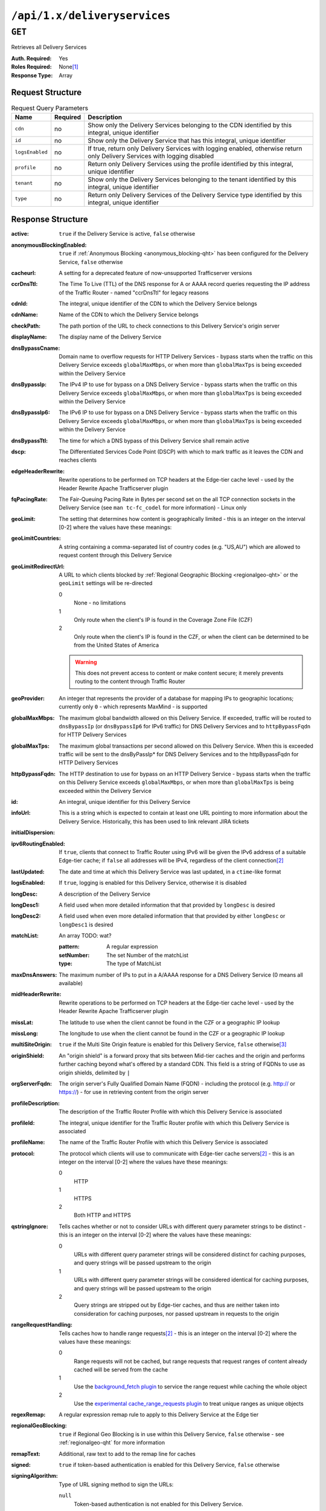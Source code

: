 ..
..
.. Licensed under the Apache License, Version 2.0 (the "License");
.. you may not use this file except in compliance with the License.
.. You may obtain a copy of the License at
..
..     http://www.apache.org/licenses/LICENSE-2.0
..
.. Unless required by applicable law or agreed to in writing, software
.. distributed under the License is distributed on an "AS IS" BASIS,
.. WITHOUT WARRANTIES OR CONDITIONS OF ANY KIND, either express or implied.
.. See the License for the specific language governing permissions and
.. limitations under the License.
..

.. _to-api-deliveryservices:

*****************************
``/api/1.x/deliveryservices``
*****************************

``GET``
=======
Retrieves all Delivery Services

:Auth. Required: Yes
:Roles Required: None\ [1]_
:Response Type:  Array

Request Structure
-----------------
.. table:: Request Query Parameters

	+-----------------+----------+----------------------------------------------------------------------------------------------------------------------------+
	| Name            | Required | Description                                                                                                                |
	+=================+==========+============================================================================================================================+
	| ``cdn``         | no       | Show only the Delivery Services belonging to the CDN identified by this integral, unique identifier                        |
	+-----------------+----------+----------------------------------------------------------------------------------------------------------------------------+
	| ``id``          | no       | Show only the Delivery Service that has this integral, unique identifier                                                   |
	+-----------------+----------+----------------------------------------------------------------------------------------------------------------------------+
	| ``logsEnabled`` | no       | If true, return only Delivery Services with logging enabled, otherwise return only Delivery Services with logging disabled |
	+-----------------+----------+----------------------------------------------------------------------------------------------------------------------------+
	| ``profile``     | no       | Return only Delivery Services using the profile identified by this integral, unique identifier                             |
	+-----------------+----------+----------------------------------------------------------------------------------------------------------------------------+
	| ``tenant``      | no       | Show only the Delivery Services belonging to the tenant identified by this integral, unique identifier                     |
	+-----------------+----------+----------------------------------------------------------------------------------------------------------------------------+
	| ``type``        | no       | Return only Delivery Services of the Delivery Service type identified by this integral, unique identifier                  |
	+-----------------+----------+----------------------------------------------------------------------------------------------------------------------------+

Response Structure
------------------
:active:                   ``true`` if the Delivery Service is active, ``false`` otherwise
:anonymousBlockingEnabled: ``true`` if :ref:`Anonymous Blocking <anonymous_blocking-qht>` has been configured for the Delivery Service, ``false`` otherwise
:cacheurl:                 A setting for a deprecated feature of now-unsupported Trafficserver versions
:ccrDnsTtl:                The Time To Live (TTL) of the DNS response for A or AAAA record queries requesting the IP address of the Traffic Router - named "ccrDnsTtl" for legacy reasons
:cdnId:                    The integral, unique identifier of the CDN to which the Delivery Service belongs
:cdnName:                  Name of the CDN to which the Delivery Service belongs
:checkPath:                The path portion of the URL to check connections to this Delivery Service's origin server
:displayName:              The display name of the Delivery Service
:dnsBypassCname:           Domain name to overflow requests for HTTP Delivery Services - bypass starts when the traffic on this Delivery Service exceeds ``globalMaxMbps``, or when more than ``globalMaxTps`` is being exceeded within the Delivery Service
:dnsBypassIp:              The IPv4 IP to use for bypass on a DNS Delivery Service - bypass starts when the traffic on this Delivery Service exceeds ``globalMaxMbps``, or when more than ``globalMaxTps`` is being exceeded within the Delivery Service
:dnsBypassIp6:             The IPv6 IP to use for bypass on a DNS Delivery Service - bypass starts when the traffic on this Delivery Service exceeds ``globalMaxMbps``, or when more than ``globalMaxTps`` is being exceeded within the Delivery Service
:dnsBypassTtl:             The time for which a DNS bypass of this Delivery Service shall remain active
:dscp:                     The Differentiated Services Code Point (DSCP) with which to mark traffic as it leaves the CDN and reaches clients
:edgeHeaderRewrite:        Rewrite operations to be performed on TCP headers at the Edge-tier cache level - used by the Header Rewrite Apache Trafficserver plugin
:fqPacingRate:             The Fair-Queuing Pacing Rate in Bytes per second set on the all TCP connection sockets in the Delivery Service (see ``man tc-fc_codel`` for more information) - Linux only
:geoLimit:                 The setting that determines how content is geographically limited - this is an integer on the interval [0-2] where the values have these meanings:
:geoLimitCountries:        A string containing a comma-separated list of country codes (e.g. "US,AU") which are allowed to request content through this Delivery Service
:geoLimitRedirectUrl:      A URL to which clients blocked by :ref:`Regional Geographic Blocking <regionalgeo-qht>` or the ``geoLimit`` settings will be re-directed

	0
		None - no limitations
	1
		Only route when the client's IP is found in the Coverage Zone File (CZF)
	2
		Only route when the client's IP is found in the CZF, or when the client can be determined to be from the United States of America

	.. warning:: This does not prevent access to content or make content secure; it merely prevents routing to the content through Traffic Router

:geoProvider:        An integer that represents the provider of a database for mapping IPs to geographic locations; currently only ``0``  - which represents MaxMind - is supported
:globalMaxMbps:      The maximum global bandwidth allowed on this Delivery Service. If exceeded, traffic will be routed to ``dnsBypassIp`` (or ``dnsBypassIp6`` for IPv6 traffic) for DNS Delivery Services and to ``httpBypassFqdn`` for HTTP Delivery Services
:globalMaxTps:       The maximum global transactions per second allowed on this Delivery Service. When this is exceeded traffic will be sent to the dnsByPassIp* for DNS Delivery Services and to the httpBypassFqdn for HTTP Delivery Services
:httpBypassFqdn:     The HTTP destination to use for bypass on an HTTP Delivery Service - bypass starts when the traffic on this Delivery Service exceeds ``globalMaxMbps``, or when more than ``globalMaxTps`` is being exceeded within the Delivery Service
:id:                 An integral, unique identifier for this Delivery Service
:infoUrl:            This is a string which is expected to contain at least one URL pointing to more information about the Delivery Service. Historically, this has been used to link relevant JIRA tickets
:initialDispersion:  |
:ipv6RoutingEnabled: If ``true``, clients that connect to Traffic Router using IPv6 will be given the IPv6 address of a suitable Edge-tier cache; if ``false`` all addresses will be IPv4, regardless of the client connection\ [2]_
:lastUpdated:        The date and time at which this Delivery Service was last updated, in a ``ctime``-like format
:logsEnabled:        If ``true``, logging is enabled for this Delivery Service, otherwise it is disabled
:longDesc:           A description of the Delivery Service
:longDesc1:          A field used when more detailed information that that provided by ``longDesc`` is desired
:longDesc2:          A field used when even more detailed information that that provided by either ``longDesc`` or ``longDesc1`` is desired
:matchList:          An array TODO: wat?

	:pattern:   A regular expression
	:setNumber: The set Number of the matchList
	:type:      The type of MatchList

:maxDnsAnswers:        The maximum number of IPs to put in a A/AAAA response for a DNS Delivery Service (0 means all available)
:midHeaderRewrite:     Rewrite operations to be performed on TCP headers at the Edge-tier cache level - used by the Header Rewrite Apache Trafficserver plugin
:missLat:              The latitude to use when the client cannot be found in the CZF or a geographic IP lookup
:missLong:             The longitude to use when the client cannot be found in the CZF or a geographic IP lookup
:multiSiteOrigin:      ``true`` if the Multi Site Origin feature is enabled for this Delivery Service, ``false`` otherwise\ [3]_
:originShield:         An "origin shield" is a forward proxy that sits between Mid-tier caches and the origin and performs further caching beyond what's offered by a standard CDN. This field is a string of FQDNs to use as origin shields, delimited by ``|``
:orgServerFqdn:        The origin server's Fully Qualified Domain Name (FQDN) - including the protocol (e.g. http:// or https://) - for use in retrieving content from the origin server
:profileDescription:   The description of the Traffic Router Profile with which this Delivery Service is associated
:profileId:            The integral, unique identifier for the Traffic Router profile with which this Delivery Service is associated
:profileName:          The name of the Traffic Router Profile with which this Delivery Service is associated
:protocol:             The protocol which clients will use to communicate with Edge-tier cache servers\ [2]_ - this is an integer on the interval [0-2] where the values have these meanings:

	0
		HTTP
	1
		HTTPS
	2
		Both HTTP and HTTPS

:qstringIgnore: Tells caches whether or not to consider URLs with different query parameter strings to be distinct - this is an integer on the interval [0-2] where the values have these meanings:

	0
		URLs with different query parameter strings will be considered distinct for caching purposes, and query strings will be passed upstream to the origin
	1
		URLs with different query parameter strings will be considered identical for caching purposes, and query strings will be passed upstream to the origin
	2
		Query strings are stripped out by Edge-tier caches, and thus are neither taken into consideration for caching purposes, nor passed upstream in requests to the origin

:rangeRequestHandling: Tells caches how to handle range requests\ [2]_ - this is an integer on the interval [0-2] where the values have these meanings:

	0
		Range requests will not be cached, but range requests that request ranges of content already cached will be served from the cache
	1
		Use the `background_fetch plugin <https://docs.trafficserver.apache.org/en/latest/admin-guide/plugins/background_fetch.en.html>`_ to service the range request while caching the whole object
	2
		Use the `experimental cache_range_requests plugin <https://github.com/apache/trafficserver/tree/master/plugins/experimental/cache_range_requests>`_ to treat unique ranges as unique objects

:regexRemap:          A regular expression remap rule to apply to this Delivery Service at the Edge tier

	.. seealso:: `The Apache Trafficserver documentation for the Regex Remap plugin <https://docs.trafficserver.apache.org/en/latest/admin-guide/plugins/regex_remap.en.html>`_

:regionalGeoBlocking: ``true`` if Regional Geo Blocking is in use within this Delivery Service, ``false`` otherwise - see :ref:`regionalgeo-qht` for more information
:remapText:           Additional, raw text to add to the remap line for caches

	.. seealso:: `The Apache Trafficserver documentation for the Regex Remap plugin <https://docs.trafficserver.apache.org/en/latest/admin-guide/plugins/regex_remap.en.html>`_

:signed:              ``true`` if token-based authentication is enabled for this Delivery Service, ``false`` otherwise
:signingAlgorithm:    Type of URL signing method to sign the URLs:

	``null``
		Token-based authentication is not enabled for this Delivery Service.
	“url_sig”: URL Sign token based auth is enabled for this Delivery Service.
	“uri_signing”: URI Signing token based auth is enabled for this Delivery Service.

:sslKeyVersion:       TODO: wat?
:tenantId:            The integral, unique identifier of the tenant who owns this Delivery Service
:trRequestHeaders:    If defined, this takes the form of a string of HTTP headers to be included in Traffic Router access logs for requests - it's a template where ``__RETURN__`` translates to a carriage return and line feed (``\r\n``)\ [2]_
:trResponseHeaders:   If defined, this takes the form of a string of HTTP headers to be included in Traffic Router responses - it's a template where ``__RETURN__`` translates to a carriage return and line feed (``\r\n``)\ [2]_
:type:                The name of the routing type of this Delivery Service e.g. "HTTP"
:typeId:              The integral, unique identifier of the routing type of this Delivery Service
:xmlId:               A unique string that describes this Delivery Service - exists for legacy reasons

.. code-block:: json
	:caption: Response Example

	{ "response": [{
		"active": true,
		"anonymousBlockingEnabled": false,
		"cacheurl": null,
		"ccrDnsTtl": null,
		"cdnId": 2,
		"cdnName": "CDN-in-a-Box",
		"checkPath": null,
		"displayName": "Demo 1",
		"dnsBypassCname": null,
		"dnsBypassIp": null,
		"dnsBypassIp6": null,
		"dnsBypassTtl": null,
		"dscp": 0,
		"edgeHeaderRewrite": null,
		"fqPacingRate": null,
		"geoLimit": 0,
		"geoLimitCountries": null,
		"geoLimitRedirectURL": null,
		"geoProvider": 0,
		"globalMaxMbps": null,
		"globalMaxTps": null,
		"httpBypassFqdn": null,
		"id": 1,
		"infoUrl": null,
		"initialDispersion": 1,
		"ipv6RoutingEnabled": true,
		"lastUpdated": "2018-10-24 16:07:05+00",
		"logsEnabled": true,
		"longDesc": "Apachecon North America 2018",
		"longDesc1": null,
		"longDesc2": null,
		"matchList": [
			{
				"type": "HOST_REGEXP",
				"setNumber": 0,
				"pattern": ".*\\.demo1\\..*"
			}
		],
		"maxDnsAnswers": null,
		"midHeaderRewrite": null,
		"missLat": 42,
		"missLong": -88,
		"multiSiteOrigin": false,
		"originShield": null,
		"orgServerFqdn": "http://origin.infra.ciab.test",
		"profileDescription": null,
		"profileId": null,
		"profileName": null,
		"protocol": 0,
		"qstringIgnore": 0,
		"rangeRequestHandling": 0,
		"regexRemap": null,
		"regionalGeoBlocking": false,
		"remapText": null,
		"routingName": "video",
		"signed": false,
		"sslKeyVersion": null,
		"tenantId": 1,
		"type": "HTTP",
		"typeId": 1,
		"xmlId": "demo1",
		"exampleURLs": [
			"http://video.demo1.mycdn.ciab.test"
		]
	}]}

.. [1] Users with the roles "admin" and/or "operation" will be able to see *all* Delivery Services, whereas any other user will only see the Delivery Services their Tenant is allowed to see.
.. [2] This only applies to HTTP Delivery Services
.. [3] See :ref:`multi-site-origin`

	Retrieves the health of all locations (cache groups) for a delivery service.

	Authentication Required: Yes

	Role(s) Required: None

	**Response Properties**

	+------------------+--------+-------------------------------------------------+
	|    Parameter     |  Type  |                   Description                   |
	+==================+========+=================================================+
	| ``totalOnline``  | int    | Total number of online caches across all CDNs.  |
	+------------------+--------+-------------------------------------------------+
	| ``totalOffline`` | int    | Total number of offline caches across all CDNs. |
	+------------------+--------+-------------------------------------------------+
	| ``cachegroups``  | array  | A collection of cache groups.                   |
	+------------------+--------+-------------------------------------------------+
	| ``>online``      | int    | The number of online caches for the cache group |
	+------------------+--------+-------------------------------------------------+
	| ``>offline``     | int    | The number of offline caches for the cache      |
	|                  |        | group.                                          |
	+------------------+--------+-------------------------------------------------+
	| ``>name``        | string | Cache group name.                               |
	+------------------+--------+-------------------------------------------------+

	**Response Example** ::

		{
		 "response": {
				"totalOnline": 148,
				"totalOffline": 0,
				"cachegroups": [
					 {
							"online": 8,
							"offline": 0,
							"name": "us-co-denver"
					 },
					 {
							"online": 7,
							"offline": 0,
							"name": "us-de-newcastle"
					 }
				]
		 }
		}


|

	Retrieves the capacity percentages of a delivery service.

	Authentication Required: Yes

	Role(s) Required: None

	**Request Route Parameters**

	+-----------------+----------+---------------------------------------------------+
	| Name            | Required | Description                                       |
	+=================+==========+===================================================+
	|id               | yes      | delivery service id.                              |
	+-----------------+----------+---------------------------------------------------+

	**Response Properties**

	+------------------------+--------+---------------------------------------------------+
	|       Parameter        |  Type  |                    Description                    |
	+========================+========+===================================================+
	| ``availablePercent``   | number | The percentage of server capacity assigned to     |
	|                        |        | the delivery service that is available.           |
	+------------------------+--------+---------------------------------------------------+
	| ``unavailablePercent`` | number | The percentage of server capacity assigned to the |
	|                        |        | delivery service that is unavailable.             |
	+------------------------+--------+---------------------------------------------------+
	| ``utilizedPercent``    | number | The percentage of server capacity assigned to the |
	|                        |        | delivery service being used.                      |
	+------------------------+--------+---------------------------------------------------+
	| ``maintenancePercent`` | number | The percentage of server capacity assigned to the |
	|                        |        | delivery service that is down for maintenance.    |
	+------------------------+--------+---------------------------------------------------+

	**Response Example** ::

		{
		 "response": {
				"availablePercent": 89.0939840205533,
				"unavailablePercent": 0,
				"utilizedPercent": 10.9060020300395,
				"maintenancePercent": 0.0000139494071146245
		 },
		}


|

	Retrieves the routing method percentages of a delivery service.

	Authentication Required: Yes

	Role(s) Required: None

	**Request Route Parameters**

	+-----------------+----------+---------------------------------------------------+
	| Name            | Required | Description                                       |
	+=================+==========+===================================================+
	|id               | yes      | delivery service id.                              |
	+-----------------+----------+---------------------------------------------------+

	**Response Properties**

	+-----------------+--------+-----------------------------------------------------------------------------------------------------------------------------+
	|    Parameter    |  Type  |                                                         Description                                                         |
	+=================+========+=============================================================================================================================+
	| ``staticRoute`` | number | The percentage of Traffic Router responses for this deliveryservice satisfied with pre-configured DNS entries.              |
	+-----------------+--------+-----------------------------------------------------------------------------------------------------------------------------+
	| ``miss``        | number | The percentage of Traffic Router responses for this deliveryservice that were a miss (no location available for client IP). |
	+-----------------+--------+-----------------------------------------------------------------------------------------------------------------------------+
	| ``geo``         | number | The percentage of Traffic Router responses for this deliveryservice satisfied using 3rd party geo-IP mapping.               |
	+-----------------+--------+-----------------------------------------------------------------------------------------------------------------------------+
	| ``err``         | number | The percentage of Traffic Router requests for this deliveryservice resulting in an error.                                   |
	+-----------------+--------+-----------------------------------------------------------------------------------------------------------------------------+
	| ``cz``          | number | The percentage of Traffic Router requests for this deliveryservice satisfied by a CZF hit.                                  |
	+-----------------+--------+-----------------------------------------------------------------------------------------------------------------------------+
	| ``dsr``         | number | The percentage of Traffic Router requests for this deliveryservice satisfied by sending the                                 |
	|                 |        | client to the overflow CDN.                                                                                                 |
	+-----------------+--------+-----------------------------------------------------------------------------------------------------------------------------+

	**Response Example** ::

		{
		 "response": {
				"staticRoute": 0,
				"miss": 0,
				"geo": 37.8855391018869,
				"err": 0,
				"cz": 62.1144608981131,
				"dsr": 0
		 },
		}

|

.. _to-api-v11-ds-metrics:

Metrics
+++++++

**GET /api/1.1/deliveryservices/:id/server_types/:type/metric_types/start_date/:start/end_date/:end.json**

	Retrieves detailed and summary metrics for MIDs or EDGEs for a delivery service.

	Authentication Required: Yes

	Role(s) Required: None

	**Request Route Parameters**

	+------------------+----------+-----------------------------------------------------------------------------+
	|       Name       | Required |                                 Description                                 |
	+==================+==========+=============================================================================+
	| ``id``           | yes      | The delivery service id.                                                    |
	+------------------+----------+-----------------------------------------------------------------------------+
	| ``server_types`` | yes      | EDGE or MID.                                                                |
	+------------------+----------+-----------------------------------------------------------------------------+
	| ``metric_types`` | yes      | One of the following: "kbps", "tps", "tps_2xx", "tps_3xx", "tps_4xx",       |
	|                  |          | "tps_5xx".                                                                  |
	+------------------+----------+-----------------------------------------------------------------------------+
	| ``start_date``   | yes      | UNIX time                                                                   |
	+------------------+----------+-----------------------------------------------------------------------------+
	| ``end_date``     | yes      | UNIX time                                                                   |
	+------------------+----------+-----------------------------------------------------------------------------+

	**Request Query Parameters**

	+------------------+----------+-----------------------------------------------------------------------------+
	|       Name       | Required |                                 Description                                 |
	+==================+==========+=============================================================================+
	| ``stats``        | no       | Flag used to return only summary metrics                                    |
	+------------------+----------+-----------------------------------------------------------------------------+

	**Response Properties**

	+----------------------+--------+-------------+
	|      Parameter       |  Type  | Description |
	+======================+========+=============+
	| ``stats``            | hash   |             |
	+----------------------+--------+-------------+
	| ``>>count``          | int    |             |
	+----------------------+--------+-------------+
	| ``>>98thPercentile`` | number |             |
	+----------------------+--------+-------------+
	| ``>>min``            | number |             |
	+----------------------+--------+-------------+
	| ``>>max``            | number |             |
	+----------------------+--------+-------------+
	| ``>>5thPercentile``  | number |             |
	+----------------------+--------+-------------+
	| ``>>95thPercentile`` | number |             |
	+----------------------+--------+-------------+
	| ``>>median``         | number |             |
	+----------------------+--------+-------------+
	| ``>>mean``           | number |             |
	+----------------------+--------+-------------+
	| ``>>stddev``         | number |             |
	+----------------------+--------+-------------+
	| ``>>sum``            | number |             |
	+----------------------+--------+-------------+
	| ``data``             | array  |             |
	+----------------------+--------+-------------+
	| ``>>item``           | array  |             |
	+----------------------+--------+-------------+
	| ``>>time``           | number |             |
	+----------------------+--------+-------------+
	| ``>>value``          | number |             |
	+----------------------+--------+-------------+
	| ``label``            | string |             |
	+----------------------+--------+-------------+

	**Response Example** ::

		{
		 "response": [
				{
					 "stats": {
							"count": 988,
							"98thPercentile": 16589105.55958,
							"min": 3185442.975,
							"max": 17124754.257,
							"5thPercentile": 3901253.95445,
							"95thPercentile": 16013210.034,
							"median": 8816895.576,
							"mean": 8995846.31741194,
							"stddev": 3941169.83683573,
							"sum": 333296106.060112
					 },
					 "data": [
							[
								 1414303200000,
								 12923518.466
							],
							[
								 1414303500000,
								 12625139.65
							]
					 ],
					 "label": "MID Kbps"
				}
		 ],
		}


.. _to-api-v11-ds-server:

Server
++++++

**GET /api/1.1/deliveryserviceserver.json**

	Authentication Required: Yes

	Role(s) Required: Yes

	**Request Query Parameters**

	+-----------+----------+----------------------------------------+
	|    Name   | Required |              Description               |
	+===========+==========+========================================+
	| ``page``  | no       | The page number for use in pagination. |
	+-----------+----------+----------------------------------------+
	| ``limit`` | no       | For use in limiting the result set.    |
	+-----------+----------+----------------------------------------+

	**Response Properties**

	+----------------------+--------+------------------------------------------------+
	| Parameter            | Type   | Description                                    |
	+======================+========+================================================+
	|``lastUpdated``       | array  |                                                |
	+----------------------+--------+------------------------------------------------+
	|``server``            | string |                                                |
	+----------------------+--------+------------------------------------------------+
	|``deliveryService``   | string |                                                |
	+----------------------+--------+------------------------------------------------+

	**Response Example** ::

		{
		 "page": 2,
		 "orderby": "deliveryservice",
		 "response": [
				{
					 "lastUpdated": "2014-09-26 17:53:43",
					 "server": "20",
					 "deliveryService": "1"
				},
				{
					 "lastUpdated": "2014-09-26 17:53:44",
					 "server": "21",
					 "deliveryService": "1"
				},
		 ],
		 "limit": 2
		}

|

.. _to-api-v11-ds-sslkeys:

SSL Keys
+++++++++

**GET /api/1.1/deliveryservices/xmlId/:xmlid/sslkeys.json**

	Authentication Required: Yes

	Role(s) Required: None

	**Request Route Parameters**

	+-----------+----------+----------------------------------------+
	|    Name   | Required |              Description               |
	+===========+==========+========================================+
	| ``xmlId`` | yes      | xml_id of the desired delivery service |
	+-----------+----------+----------------------------------------+

	**Request Query Parameters**

	+-------------+----------+--------------------------------+
	|     Name    | Required |          Description           |
	+=============+==========+================================+
	| ``version`` | no       | The version number to retrieve |
	+-------------+----------+--------------------------------+

	**Response Properties**

	+------------------+--------+-----------------------------------------------------------------------------------------------------------------------------------------+
	|    Parameter     |  Type  |                                                               Description                                                               |
	+==================+========+=========================================================================================================================================+
	| ``crt``          | string | base64 encoded crt file for delivery service                                                                                            |
	+------------------+--------+-----------------------------------------------------------------------------------------------------------------------------------------+
	| ``csr``          | string | base64 encoded csr file for delivery service                                                                                            |
	+------------------+--------+-----------------------------------------------------------------------------------------------------------------------------------------+
	| ``key``          | string | base64 encoded private key file for delivery service                                                                                    |
	+------------------+--------+-----------------------------------------------------------------------------------------------------------------------------------------+
	| ``businessUnit`` | string | The business unit entered by the user when generating certs.  Field is optional and if not provided by the user will not be in response |
	+------------------+--------+-----------------------------------------------------------------------------------------------------------------------------------------+
	| ``city``         | string | The city entered by the user when generating certs.  Field is optional and if not provided by the user will not be in response          |
	+------------------+--------+-----------------------------------------------------------------------------------------------------------------------------------------+
	| ``organization`` | string | The organization entered by the user when generating certs.  Field is optional and if not provided by the user will not be in response  |
	+------------------+--------+-----------------------------------------------------------------------------------------------------------------------------------------+
	| ``hostname``     | string | The hostname entered by the user when generating certs.  Field is optional and if not provided by the user will not be in response      |
	+------------------+--------+-----------------------------------------------------------------------------------------------------------------------------------------+
	| ``country``      | string | The country entered by the user when generating certs.  Field is optional and if not provided by the user will not be in response       |
	+------------------+--------+-----------------------------------------------------------------------------------------------------------------------------------------+
	| ``state``        | string | The state entered by the user when generating certs.  Field is optional and if not provided by the user will not be in response         |
	+------------------+--------+-----------------------------------------------------------------------------------------------------------------------------------------+
	| ``version``      | string | The version of the certificate record in Riak                                                                                           |
	+------------------+--------+-----------------------------------------------------------------------------------------------------------------------------------------+

	**Response Example** ::

		{
			"response": {
				"certificate": {
					"crt": "crt",
					"key": "key",
					"csr": "csr"
				},
				"businessUnit": "CDN_Eng",
				"city": "Denver",
				"organization": "KableTown",
				"hostname": "foober.com",
				"country": "US",
				"state": "Colorado",
				"version": "1"
			}
		}

|

**GET /api/1.1/deliveryservices/hostname/:hostname/sslkeys.json**

	Authentication Required: Yes

	Role Required: Admin

	**Request Route Parameters**

	+--------------+----------+---------------------------------------------------+
	|     Name     | Required |                    Description                    |
	+==============+==========+===================================================+
	| ``hostname`` | yes      | pristine hostname of the desired delivery service |
	+--------------+----------+---------------------------------------------------+

	**Request Query Parameters**

	+-------------+----------+--------------------------------+
	|     Name    | Required |          Description           |
	+=============+==========+================================+
	| ``version`` | no       | The version number to retrieve |
	+-------------+----------+--------------------------------+

	**Response Properties**

	+------------------+--------+-----------------------------------------------------------------------------------------------------------------------------------------+
	|    Parameter     |  Type  |                                                               Description                                                               |
	+==================+========+=========================================================================================================================================+
	| ``crt``          | string | base64 encoded crt file for delivery service                                                                                            |
	+------------------+--------+-----------------------------------------------------------------------------------------------------------------------------------------+
	| ``csr``          | string | base64 encoded csr file for delivery service                                                                                            |
	+------------------+--------+-----------------------------------------------------------------------------------------------------------------------------------------+
	| ``key``          | string | base64 encoded private key file for delivery service                                                                                    |
	+------------------+--------+-----------------------------------------------------------------------------------------------------------------------------------------+
	| ``businessUnit`` | string | The business unit entered by the user when generating certs.  Field is optional and if not provided by the user will not be in response |
	+------------------+--------+-----------------------------------------------------------------------------------------------------------------------------------------+
	| ``city``         | string | The city entered by the user when generating certs.  Field is optional and if not provided by the user will not be in response          |
	+------------------+--------+-----------------------------------------------------------------------------------------------------------------------------------------+
	| ``organization`` | string | The organization entered by the user when generating certs.  Field is optional and if not provided by the user will not be in response  |
	+------------------+--------+-----------------------------------------------------------------------------------------------------------------------------------------+
	| ``hostname``     | string | The hostname entered by the user when generating certs.  Field is optional and if not provided by the user will not be in response      |
	+------------------+--------+-----------------------------------------------------------------------------------------------------------------------------------------+
	| ``country``      | string | The country entered by the user when generating certs.  Field is optional and if not provided by the user will not be in response       |
	+------------------+--------+-----------------------------------------------------------------------------------------------------------------------------------------+
	| ``state``        | string | The state entered by the user when generating certs.  Field is optional and if not provided by the user will not be in response         |
	+------------------+--------+-----------------------------------------------------------------------------------------------------------------------------------------+
	| ``version``      | string | The version of the certificate record in Riak                                                                                           |
	+------------------+--------+-----------------------------------------------------------------------------------------------------------------------------------------+

	**Response Example** ::

		{
			"response": {
				"certificate": {
					"crt": "crt",
					"key": "key",
					"csr": "csr"
				},
				"businessUnit": "CDN_Eng",
				"city": "Denver",
				"organization": "KableTown",
				"hostname": "foober.com",
				"country": "US",
				"state": "Colorado",
				"version": "1"
			}
		}

|

**GET /api/1.1/deliveryservices/xmlId/:xmlid/sslkeys/delete.json**

	Authentication Required: Yes

	Role Required: Operations

	**Request Route Parameters**

	+-----------+----------+----------------------------------------+
	|    Name   | Required |              Description               |
	+===========+==========+========================================+
	| ``xmlId`` | yes      | xml_id of the desired delivery service |
	+-----------+----------+----------------------------------------+

	**Request Query Parameters**

	+-------------+----------+--------------------------------+
	|     Name    | Required |          Description           |
	+=============+==========+================================+
	| ``version`` | no       | The version number to retrieve |
	+-------------+----------+--------------------------------+

	**Response Properties**

	+--------------+--------+------------------+
	|  Parameter   |  Type  |   Description    |
	+==============+========+==================+
	| ``response`` | string | success response |
	+--------------+--------+------------------+

	**Response Example** ::

		{
			"response": "Successfully deleted ssl keys for <xml_id>"
		}

|

**POST /api/1.1/deliveryservices/sslkeys/generate**

	Generates SSL crt, csr, and private key for a delivery service

	Authentication Required: Yes

	Role(s) Required: Operations

	**Request Properties**

	+--------------+---------+-------------------------------------------------+
	|  Parameter   |   Type  |                   Description                   |
	+==============+=========+=================================================+
	| ``key``      | string  | xml_id of the delivery service                  |
	+--------------+---------+-------------------------------------------------+
	| ``version``  | string  | version of the keys being generated             |
	+--------------+---------+-------------------------------------------------+
	| ``hostname`` | string  | the *pristine hostname* of the delivery service |
	+--------------+---------+-------------------------------------------------+
	| ``country``  | string  |                                                 |
	+--------------+---------+-------------------------------------------------+
	| ``state``    | string  |                                                 |
	+--------------+---------+-------------------------------------------------+
	| ``city``     | string  |                                                 |
	+--------------+---------+-------------------------------------------------+
	| ``org``      | string  |                                                 |
	+--------------+---------+-------------------------------------------------+
	| ``unit``     | boolean |                                                 |
	+--------------+---------+-------------------------------------------------+

	**Request Example** ::

		{
			"key": "ds-01",
			"businessUnit": "CDN Engineering",
			"version": "3",
			"hostname": "tr.ds-01.ott.kabletown.com",
			"certificate": {
				"key": "some_key",
				"csr": "some_csr",
				"crt": "some_crt"
			},
			"country": "US",
			"organization": "Kabletown",
			"city": "Denver",
			"state": "Colorado"
		}

|

	**Response Properties**

	+--------------+--------+-----------------+
	|  Parameter   |  Type  |   Description   |
	+==============+========+=================+
	| ``response`` | string | response string |
	+--------------+--------+-----------------+
	| ``version``  | string | API version     |
	+--------------+--------+-----------------+

	**Response Example** ::

		{
			"response": "Successfully created ssl keys for ds-01"
		}

|

**POST /api/1.1/deliveryservices/sslkeys/add**

	Allows user to add SSL crt, csr, and private key for a delivery service.

	Authentication Required: Yes

	Role(s) Required: Operations

	**Request Properties**

	+-------------+--------+-------------------------------------+
	|  Parameter  |  Type  |             Description             |
	+=============+========+=====================================+
	| ``key``     | string | xml_id of the delivery service      |
	+-------------+--------+-------------------------------------+
	| ``version`` | string | version of the keys being generated |
	+-------------+--------+-------------------------------------+
	| ``csr``     | string |                                     |
	+-------------+--------+-------------------------------------+
	| ``crt``     | string |                                     |
	+-------------+--------+-------------------------------------+
	| ``key``     | string |                                     |
	+-------------+--------+-------------------------------------+

	**Request Example** ::

		{
			"key": "ds-01",
			"version": "1",
			"certificate": {
				"key": "some_key",
				"csr": "some_csr",
				"crt": "some_crt"
			}
		}

|

	**Response Properties**

	+--------------+--------+-----------------+
	|  Parameter   |  Type  |   Description   |
	+==============+========+=================+
	| ``response`` | string | response string |
	+--------------+--------+-----------------+
	| ``version``  | string | API version     |
	+--------------+--------+-----------------+

	**Response Example** ::

		{
			"response": "Successfully added ssl keys for ds-01"
		}


|

**POST /api/1.1/deliveryservices/request**

	Allows a user to send delivery service request details to a specified email address.

	Authentication Required: Yes

	Role(s) Required: None

	**Request Properties**

	+----------------------------------------+--------+----------+---------------------------------------------------------------------------------------------+
	|  Parameter                             |  Type  | Required |           Description                                                                       |
	+========================================+========+==========+=============================================================================================+
	| ``emailTo``                            | string | yes      | The email to which the delivery service request will be sent.                               |
	+----------------------------------------+--------+----------+---------------------------------------------------------------------------------------------+
	| ``details``                            | hash   | yes      | Parameters for the delivery service request.                                                |
	+----------------------------------------+--------+----------+---------------------------------------------------------------------------------------------+
	| ``>customer``                          | string | yes      | Name of the customer to associated with the delivery service.                               |
	+----------------------------------------+--------+----------+---------------------------------------------------------------------------------------------+
	| ``>deliveryProtocol``                  | string | yes      | Eg. http or http/https                                                                      |
	+----------------------------------------+--------+----------+---------------------------------------------------------------------------------------------+
	| ``>routingType``                       | string | yes      | Eg. DNS or HTTP Redirect                                                                    |
	+----------------------------------------+--------+----------+---------------------------------------------------------------------------------------------+
	| ``>serviceDesc``                       | string | yes      | A description of the delivery service.                                                      |
	+----------------------------------------+--------+----------+---------------------------------------------------------------------------------------------+
	| ``>peakBPSEstimate``                   | string | yes      | Used to manage cache efficiency and plan for capacity.                                      |
	+----------------------------------------+--------+----------+---------------------------------------------------------------------------------------------+
	| ``>peakTPSEstimate``                   | string | yes      | Used to manage cache efficiency and plan for capacity.                                      |
	+----------------------------------------+--------+----------+---------------------------------------------------------------------------------------------+
	| ``>maxLibrarySizeEstimate``            | string | yes      | Used to manage cache efficiency and plan for capacity.                                      |
	+----------------------------------------+--------+----------+---------------------------------------------------------------------------------------------+
	| ``>originURL``                         | string | yes      | The URL path to the origin server.                                                          |
	+----------------------------------------+--------+----------+---------------------------------------------------------------------------------------------+
	| ``>hasOriginDynamicRemap``             | bool   | yes      | This is a feature which allows services to use multiple origin URLs for the same service.   |
	+----------------------------------------+--------+----------+---------------------------------------------------------------------------------------------+
	| ``>originTestFile``                    | string | yes      | A URL path to a test file available on the origin server.                                   |
	+----------------------------------------+--------+----------+---------------------------------------------------------------------------------------------+
	| ``>hasOriginACLWhitelist``             | bool   | yes      | Is access to your origin restricted using an access control list (ACL or whitelist) of Ips? |
	+----------------------------------------+--------+----------+---------------------------------------------------------------------------------------------+
	| ``>originHeaders``                     | string | no       | Header values that must be passed to requests to your origin.                               |
	+----------------------------------------+--------+----------+---------------------------------------------------------------------------------------------+
	| ``>otherOriginSecurity``               | string | no       | Other origin security measures that need to be considered for access.                       |
	+----------------------------------------+--------+----------+---------------------------------------------------------------------------------------------+
	| ``>queryStringHandling``               | string | yes      | How to handle query strings that come with the request.                                     |
	+----------------------------------------+--------+----------+---------------------------------------------------------------------------------------------+
	| ``>rangeRequestHandling``              | string | yes      | How to handle range requests.                                                               |
	+----------------------------------------+--------+----------+---------------------------------------------------------------------------------------------+
	| ``>hasSignedURLs``                     | bool   | yes      | Are Urls signed?                                                                            |
	+----------------------------------------+--------+----------+---------------------------------------------------------------------------------------------+
	| ``>hasNegativeCachingCustomization``   | bool   | yes      | Any customization required for negative caching?                                            |
	+----------------------------------------+--------+----------+---------------------------------------------------------------------------------------------+
	| ``>negativeCachingCustomizationNote``  | string | yes      | Negative caching customization instructions.                                                |
	+----------------------------------------+--------+----------+---------------------------------------------------------------------------------------------+
	| ``>serviceAliases``                    | array  | no       | Service aliases which will be used for this service.                                        |
	+----------------------------------------+--------+----------+---------------------------------------------------------------------------------------------+
	| ``>rateLimitingGBPS``                  | int    | no       | Rate Limiting - Bandwidth (Gigabits per second)                                             |
	+----------------------------------------+--------+----------+---------------------------------------------------------------------------------------------+
	| ``>rateLimitingTPS``                   | int    | no       | Rate Limiting - Transactions/Second                                                         |
	+----------------------------------------+--------+----------+---------------------------------------------------------------------------------------------+
	| ``>overflowService``                   | string | no       | An overflow point (URL or IP address) used if rate limits are met.                          |
	+----------------------------------------+--------+----------+---------------------------------------------------------------------------------------------+
	| ``>headerRewriteEdge``                 | string | no       | Headers can be added or altered at each layer of the CDN.                                   |
	+----------------------------------------+--------+----------+---------------------------------------------------------------------------------------------+
	| ``>headerRewriteMid``                  | string | no       | Headers can be added or altered at each layer of the CDN.                                   |
	+----------------------------------------+--------+----------+---------------------------------------------------------------------------------------------+
	| ``>headerRewriteRedirectRouter``       | string | no       | Headers can be added or altered at each layer of the CDN.                                   |
	+----------------------------------------+--------+----------+---------------------------------------------------------------------------------------------+
	| ``>notes``                             | string | no       | Additional instructions to provide the delivery service provisioning team.                  |
	+----------------------------------------+--------+----------+---------------------------------------------------------------------------------------------+

	**Request Example** ::

		{
			 "emailTo": "foo@bar.com",
			 "details": {
					"customer": "XYZ Corporation",
					"contentType": "video-on-demand",
					"deliveryProtocol": "http",
					"routingType": "dns",
					"serviceDesc": "service description goes here",
					"peakBPSEstimate": "less-than-5-Gbps",
					"peakTPSEstimate": "less-than-1000-TPS",
					"maxLibrarySizeEstimate": "less-than-200-GB",
					"originURL": "http://myorigin.com",
					"hasOriginDynamicRemap": false,
					"originTestFile": "http://myorigin.com/crossdomain.xml",
					"hasOriginACLWhitelist": true,
					"originHeaders": "",
					"otherOriginSecurity": "",
					"queryStringHandling": "ignore-in-cache-key-and-pass-up",
					"rangeRequestHandling": "range-requests-not-used",
					"hasSignedURLs": true,
					"hasNegativeCachingCustomization": true,
					"negativeCachingCustomizationNote": "negative caching instructions",
					"serviceAliases": [
						 "http://alias1.com",
						 "http://alias2.com"
					],
					"rateLimitingGBPS": 50,
					"rateLimitingTPS": 5000,
					"overflowService": "http://overflowcdn.com",
					"headerRewriteEdge": "",
					"headerRewriteMid": "",
					"headerRewriteRedirectRouter": "",
					"notes": ""
			 }
		}

|

	**Response Properties**

	+-------------+--------+----------------------------------+
	|  Parameter  |  Type  |           Description            |
	+=============+========+==================================+
	| ``alerts``  | array  | A collection of alert messages.  |
	+-------------+--------+----------------------------------+
	| ``>level``  | string | Success, info, warning or error. |
	+-------------+--------+----------------------------------+
	| ``>text``   | string | Alert message.                   |
	+-------------+--------+----------------------------------+
	| ``version`` | string |                                  |
	+-------------+--------+----------------------------------+

	**Response Example** ::

		{
			"alerts": [
						{
								"level": "success",
								"text": "Delivery Service request sent to foo@bar.com."
						}
				]
		}

|
